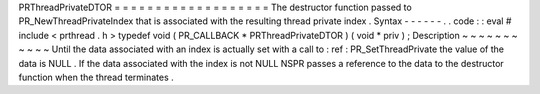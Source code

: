 PRThreadPrivateDTOR
=
=
=
=
=
=
=
=
=
=
=
=
=
=
=
=
=
=
=
The
destructor
function
passed
to
PR_NewThreadPrivateIndex
that
is
associated
with
the
resulting
thread
private
index
.
Syntax
-
-
-
-
-
-
.
.
code
:
:
eval
#
include
<
prthread
.
h
>
typedef
void
(
PR_CALLBACK
*
PRThreadPrivateDTOR
)
(
void
*
priv
)
;
Description
~
~
~
~
~
~
~
~
~
~
~
Until
the
data
associated
with
an
index
is
actually
set
with
a
call
to
:
ref
:
PR_SetThreadPrivate
the
value
of
the
data
is
NULL
.
If
the
data
associated
with
the
index
is
not
NULL
NSPR
passes
a
reference
to
the
data
to
the
destructor
function
when
the
thread
terminates
.
